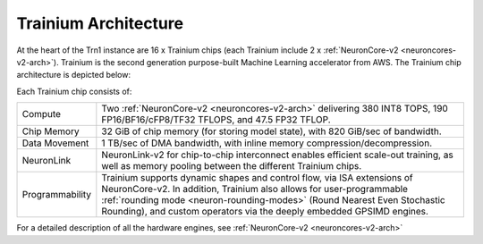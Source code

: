 .. _trainium-arch:


Trainium Architecture
----------------------

At the heart of the Trn1 instance are 16 x Trainium chips (each Trainium include 2 x :ref:`NeuronCore-v2 <neuroncores-v2-arch>`). Trainium is the second
generation purpose-built Machine Learning accelerator from AWS. The
Trainium chip architecture is depicted below:

.. image:: /images/trainium-neurondevice.png


Each Trainium chip consists of:

+----------------------------------+----------------------------------+
| Compute                          | Two :ref:`NeuronCore-v2          |
|                                  | <neuroncores-v2-arch>`           |
|                                  | delivering 380 INT8 TOPS,        |
|                                  | 190 FP16/BF16/cFP8/TF32 TFLOPS,  |
|                                  | and 47.5 FP32 TFLOP.             |
+----------------------------------+----------------------------------+
| Chip Memory                      | 32 GiB of chip memory (for       |                                  
|                                  | storing model state), with 820   |                                  
|                                  | GiB/sec of bandwidth.            |             
+----------------------------------+----------------------------------+
| Data Movement                    | 1 TB/sec of DMA bandwidth, with  |
|                                  | inline memory                    |
|                                  | compression/decompression.       |
+----------------------------------+----------------------------------+
| NeuronLink                       | NeuronLink-v2 for                |
|                                  | chip-to-chip interconnect        |
|                                  | enables efficient scale-out      |
|                                  | training, as well as memory      |
|                                  | pooling between the different    |
|                                  | Trainium chips.                  |
+----------------------------------+----------------------------------+
| Programmability                  | Trainium supports dynamic shapes |
|                                  | and control flow, via ISA        |
|                                  | extensions of NeuronCore-v2. In  |
|                                  | addition, Trainium also allows   |
|                                  | for user-programmable            |
|                                  | :ref:`rounding mode              |
|                                  | <neuron-rounding-modes>`         |
|                                  | (Round Nearest Even Stochastic   |
|                                  | Rounding), and custom operators  |
|                                  | via the deeply embedded GPSIMD   |
|                                  | engines.                         |
+----------------------------------+----------------------------------+


For a detailed description of all the hardware engines, see :ref:`NeuronCore-v2 <neuroncores-v2-arch>`
